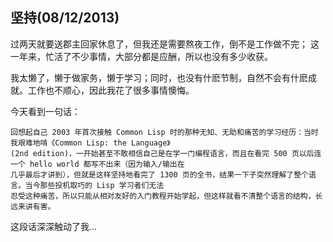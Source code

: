 ** 坚持(08/12/2013)

  过两天就要送郡主回家休息了，但我还是需要熬夜工作，倒不是工作做不完； 这一年来，忙活了不少事情，大部分都是应酬，所以也没有多少收获。
  
  我太懒了，懒于做家务，懒于学习；同时，也没有什麽节制，自然不会有什麽成就。工作也不顺心，因此我花了很多事情懊悔。

  今天看到一句话：
  #+begin_example
  回想起自己 2003 年首次接触 Common Lisp 时的那种无知、无助和痛苦的学习经历：当时我艰难地啃《Common Lisp: the Language》
  (2nd edition)，一开始甚至不敢相信自己是在学一门编程语言，而且在看完 500 页以后连一个 hello world 都写不出来（因为输入/输出在
  几乎最后才讲到），但就是这样坚持地看完了 1300 页的全书，结果一下子突然理解了整个语言。当今那些投机取巧的 Lisp 学习者们无法
  忍受这种痛苦，所以只能从相对友好的入门教程开始学起，但这样就看不清整个语言的结构，长远来讲有害。
  #+end_example

  这段话深深触动了我...

#+begin_html
<!-- Duoshuo Comment BEGIN -->
<div class="ds-thread"></div>
<script type="text/javascript">
var duoshuoQuery = {short_name:"lesliezhu"};
(function() {
var ds = document.createElement('script');
ds.type = 'text/javascript';ds.async = true;
ds.src = 'http://static.duoshuo.com/embed.js';
ds.charset = 'UTF-8';
(document.getElementsByTagName('head')[0] 
		|| document.getElementsByTagName('body')[0]).appendChild(ds);
	})();
	</script>
<!-- Duoshuo Comment END -->
#+end_html
  
